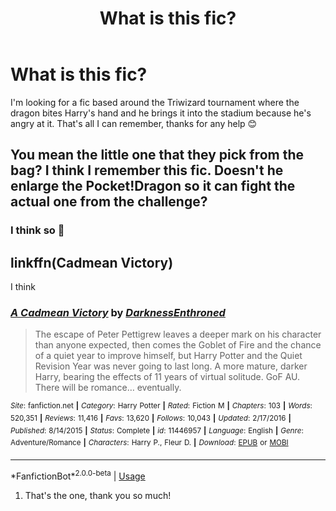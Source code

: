 #+TITLE: What is this fic?

* What is this fic?
:PROPERTIES:
:Author: AdmirableExtension4
:Score: 1
:DateUnix: 1583212754.0
:DateShort: 2020-Mar-03
:FlairText: What's That Fic?
:END:
I'm looking for a fic based around the Triwizard tournament where the dragon bites Harry's hand and he brings it into the stadium because he's angry at it. That's all I can remember, thanks for any help 😊


** You mean the little one that they pick from the bag? I think I remember this fic. Doesn't he enlarge the Pocket!Dragon so it can fight the actual one from the challenge?
:PROPERTIES:
:Author: Avalon1632
:Score: 2
:DateUnix: 1583259174.0
:DateShort: 2020-Mar-03
:END:

*** I think so 🤔
:PROPERTIES:
:Author: AdmirableExtension4
:Score: 1
:DateUnix: 1583642572.0
:DateShort: 2020-Mar-08
:END:


** linkffn(Cadmean Victory)

I think
:PROPERTIES:
:Score: 2
:DateUnix: 1583273366.0
:DateShort: 2020-Mar-04
:END:

*** [[https://www.fanfiction.net/s/11446957/1/][*/A Cadmean Victory/*]] by [[https://www.fanfiction.net/u/7037477/DarknessEnthroned][/DarknessEnthroned/]]

#+begin_quote
  The escape of Peter Pettigrew leaves a deeper mark on his character than anyone expected, then comes the Goblet of Fire and the chance of a quiet year to improve himself, but Harry Potter and the Quiet Revision Year was never going to last long. A more mature, darker Harry, bearing the effects of 11 years of virtual solitude. GoF AU. There will be romance... eventually.
#+end_quote

^{/Site/:} ^{fanfiction.net} ^{*|*} ^{/Category/:} ^{Harry} ^{Potter} ^{*|*} ^{/Rated/:} ^{Fiction} ^{M} ^{*|*} ^{/Chapters/:} ^{103} ^{*|*} ^{/Words/:} ^{520,351} ^{*|*} ^{/Reviews/:} ^{11,416} ^{*|*} ^{/Favs/:} ^{13,620} ^{*|*} ^{/Follows/:} ^{10,043} ^{*|*} ^{/Updated/:} ^{2/17/2016} ^{*|*} ^{/Published/:} ^{8/14/2015} ^{*|*} ^{/Status/:} ^{Complete} ^{*|*} ^{/id/:} ^{11446957} ^{*|*} ^{/Language/:} ^{English} ^{*|*} ^{/Genre/:} ^{Adventure/Romance} ^{*|*} ^{/Characters/:} ^{Harry} ^{P.,} ^{Fleur} ^{D.} ^{*|*} ^{/Download/:} ^{[[http://www.ff2ebook.com/old/ffn-bot/index.php?id=11446957&source=ff&filetype=epub][EPUB]]} ^{or} ^{[[http://www.ff2ebook.com/old/ffn-bot/index.php?id=11446957&source=ff&filetype=mobi][MOBI]]}

--------------

*FanfictionBot*^{2.0.0-beta} | [[https://github.com/tusing/reddit-ffn-bot/wiki/Usage][Usage]]
:PROPERTIES:
:Author: FanfictionBot
:Score: 1
:DateUnix: 1583273412.0
:DateShort: 2020-Mar-04
:END:

**** That's the one, thank you so much!
:PROPERTIES:
:Author: AdmirableExtension4
:Score: 1
:DateUnix: 1583642594.0
:DateShort: 2020-Mar-08
:END:
